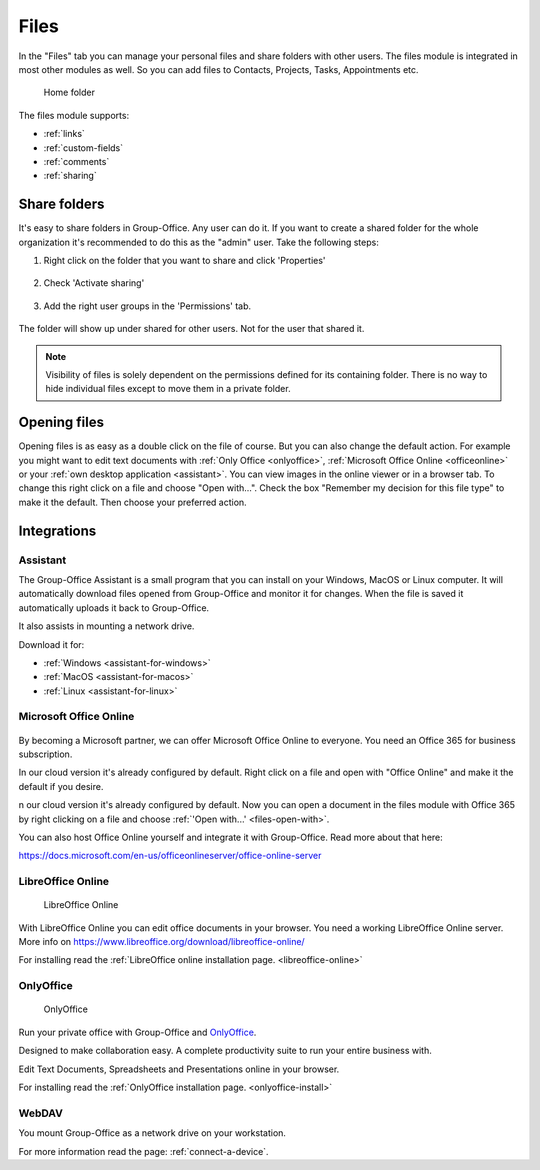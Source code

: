 .. _files:

Files
=====

In the "Files" tab you can manage your personal files and share folders with other users. The files module is
integrated in most other modules as well. So you can add files to Contacts, Projects, Tasks, Appointments etc.

.. figure:: /_static/using/files/files.png
      :alt: Files module
      :width: 100%

      Home folder

The files module supports:

- :ref:`links`
- :ref:`custom-fields`
- :ref:`comments`
- :ref:`sharing`

Share folders
-------------
It's easy to share folders in Group-Office. Any user can do it. If you want to create a shared folder for the whole
organization it's recommended to do this as the "admin" user. Take the following steps:

1. Right click on the folder that you want to share and click 'Properties'

   .. figure:: /_static/using/files/share-folder-1.png
      :alt: Share folder 1
      :width: 50%

2. Check 'Activate sharing'

   .. figure:: /_static/using/files/share-folder-2.png
      :alt: Share folder 2
      :width: 50%

3. Add the right user groups in the 'Permissions' tab.

   .. figure:: /_static/using/files/share-folder-3.png
      :alt: Share folder 3
      :width: 50%

The folder will show up under shared for other users. Not for the user that shared it.

.. figure:: /_static/using/files/share-folder-4.png
   :alt: Share folder 4
   :width: 50%

.. note:: Visibility of files is solely dependent on the permissions defined for its containing folder. There is no way to hide individual files except to move them in a private folder.

.. _files-open-with:

Opening files
-------------
Opening files is as easy as a double click on the file of course. But you can also change the default
action. For example you might want to edit text documents with :ref:`Only Office <onlyoffice>`,
:ref:`Microsoft Office Online <officeonline>` or your :ref:`own desktop application <assistant>`.
You can view images in the online viewer or in a browser tab. To change this
right click on a file and choose "Open with...". Check the box "Remember my decision for this file type"
to make it the default. Then choose your preferred action.

.. figure:: /_static/using/files/open-with-dialog.png
  :alt: Change default open file action
  :width: 100%

Integrations
------------

.. _assistant:

Assistant
~~~~~~~~~

The Group-Office Assistant is a small program that you can install on your Windows, MacOS or
Linux computer. It will automatically download files opened from Group-Office and monitor
it for changes. When the file is saved it automatically uploads it back to Group-Office.

It also assists in mounting a network drive.

Download it for:

- :ref:`Windows <assistant-for-windows>`
- :ref:`MacOS <assistant-for-macos>`
- :ref:`Linux <assistant-for-linux>`

.. _officeonline:

Microsoft Office Online
~~~~~~~~~~~~~~~~~~~~~~~

.. figure:: /_static/using/files/microsoft-office-online.png
   :alt: Mirosoft Office Online

By becoming a Microsoft partner, we can offer Microsoft Office Online to everyone.
You need an Office 365 for business subscription.

In our cloud version it's already configured by default. Right click on a file and
open with "Office Online" and make it the default if you desire.

n our cloud version it's already configured by default. Now you can open a document in the files module
with Office 365 by right clicking on a file and choose :ref:`'Open with...' <files-open-with>`.

You can also host Office Online yourself and integrate it with Group-Office. Read more about that here:

https://docs.microsoft.com/en-us/officeonlineserver/office-online-server

LibreOffice Online
~~~~~~~~~~~~~~~~~~

.. figure:: /_static/using/files/collabora-online.png
   :alt: LibreOffice Online

   LibreOffice Online

With LibreOffice Online you can edit office documents in your browser. You need a working
LibreOffice Online server. More info on https://www.libreoffice.org/download/libreoffice-online/

For installing read the :ref:`LibreOffice online installation page. <libreoffice-online>`

.. _onlyoffice:

OnlyOffice
~~~~~~~~~~

.. figure:: /_static/using/files/onlyoffice.png
   :alt: OnlyOffice

   OnlyOffice

Run your private office with Group-Office and `OnlyOffice <https://www.onlyoffice.com>`__.

Designed to make collaboration easy. A complete productivity suite to run your entire business with.

Edit Text Documents, Spreadsheets and Presentations online in your browser.

For installing read the :ref:`OnlyOffice installation page. <onlyoffice-install>`

WebDAV
~~~~~~

You mount Group-Office as a network drive on your workstation.

For more information read the page: :ref:`connect-a-device`.
